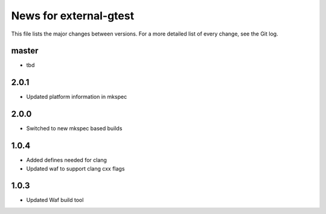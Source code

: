 News for external-gtest
=======================

This file lists the major changes between versions. For a more detailed list
of every change, see the Git log.

master
------
* tbd

2.0.1
-----
* Updated platform information in mkspec

2.0.0
-----
* Switched to new mkspec based builds

1.0.4
-----
* Added defines needed for clang
* Updated waf to support clang cxx flags

1.0.3
-----
* Updated Waf build tool


